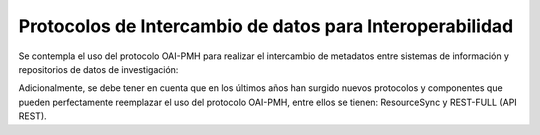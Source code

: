.. _ProtocolosInteroperabilidad:

Protocolos de Intercambio de datos para Interoperabilidad
===========

Se contempla el uso del protocolo OAI-PMH para realizar el intercambio de metadatos entre sistemas de información y repositorios de datos de investigación:


..

+-----------------+-------------------------------------------------------------------+
| Protocolo       | Descripción                                                       |
+=================+===================================================================+
| OAI-PMH                      | Protocolo de Iniciativa de Archivos  Abiertos para la Recolección |
|                               | de Metadatos (OAI-PMH): Protocolo de recolección de registros de  |
|                     | metadatos entre servicios y repositorios.                         |
+-----------------+-------------------------------------------------------------------+


..


Adicionalmente, se debe tener en cuenta que en los últimos años han surgido nuevos protocolos y componentes que pueden perfectamente reemplazar el uso del protocolo OAI-PMH, entre ellos se tienen: ResourceSync y REST-FULL (API REST).
